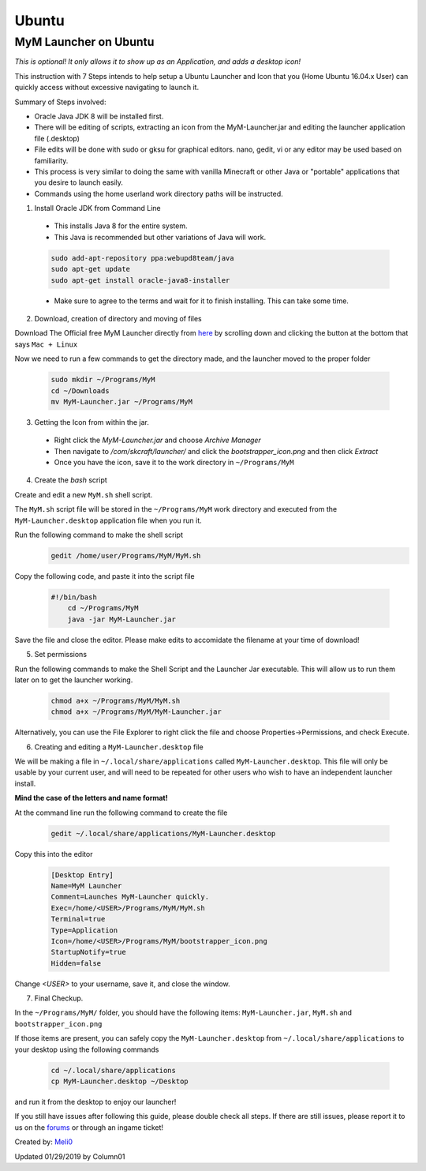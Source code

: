++++++
Ubuntu
++++++

MyM Launcher on Ubuntu
--------------------------------

*This is optional! It only allows it to show up as an Application, and adds a desktop icon!*

This instruction with 7 Steps intends to help setup a Ubuntu Launcher and Icon that you (Home Ubuntu 16.04.x User)  can quickly access without excessive navigating to launch it.

Summary of Steps involved: 

* Oracle Java JDK 8 will be installed first.

* There will be editing of scripts, extracting an icon from the MyM-Launcher.jar and editing the launcher application file (.desktop)

* File edits will be done with sudo or gksu for graphical editors. nano, gedit, vi or any editor may be used based on familiarity.

* This process is very similar to doing the same with vanilla Minecraft or other Java or "portable" applications that you desire to launch easily.

* Commands using the home userland work directory paths will be instructed.

1. Install Oracle JDK from Command Line

  * This installs Java 8 for the entire system. 
  * This Java is recommended but other variations of Java will work.
  
  .. code-block:: none
  
    sudo add-apt-repository ppa:webupd8team/java
    sudo apt-get update
    sudo apt-get install oracle-java8-installer
  
  * Make sure to agree to the terms and wait for it to finish installing. This can take some time. 

2. Download, creation of directory and moving of files

Download The Official free MyM Launcher directly from `here <https://mineyourmind.net/>`_ by scrolling down and clicking the button at the bottom that says ``Mac + Linux``

Now we need to run a few commands to get the directory made, and the launcher moved to the proper folder

  .. code-block:: cl
  
    sudo mkdir ~/Programs/MyM
    cd ~/Downloads
    mv MyM-Launcher.jar ~/Programs/MyM

3. Getting the Icon from within the jar.

  * Right click the `MyM-Launcher.jar` and choose `Archive Manager`
  * Then navigate to `/com/skcraft/launcher/` and click the `bootstrapper_icon.png` and then click `Extract`
  * Once you have the icon,  save it to the work directory in ``~/Programs/MyM``

4. Create the *bash* script

Create and edit a new ``MyM.sh`` shell script.

The ``MyM.sh`` script file will be stored in the ``~/Programs/MyM`` work directory and executed from the ``MyM-Launcher.desktop`` application file when you run it.

Run the following command to make the shell script
  .. code-block:: cl
  
   gedit /home/user/Programs/MyM/MyM.sh
  
Copy the following code, and paste it into the script file

  .. code-block:: sh

    #!/bin/bash
	cd ~/Programs/MyM
	java -jar MyM-Launcher.jar

Save the file and close the editor. Please make edits to accomidate the filename at your time of download!

5. Set permissions
  
Run the following commands to make the Shell Script and the Launcher Jar executable. This will allow us to run them later on to get the launcher working.

  .. code-block:: cl

  	chmod a+x ~/Programs/MyM/MyM.sh
  	chmod a+x ~/Programs/MyM/MyM-Launcher.jar

Alternatively, you can use the File Explorer to right click the file and choose Properties->Permissions, and check Execute. 

6. Creating and editing a ``MyM-Launcher.desktop`` file
  
We will be making a file in ``~/.local/share/applications`` called ``MyM-Launcher.desktop``. This file will only be usable by your current user, and will need to be repeated for other users who wish to have an independent launcher install.
  
**Mind the case of the letters and name format!**
  
At the command line run the following command to create the file
  
  .. code-block:: cl
  
    gedit ~/.local/share/applications/MyM-Launcher.desktop
  
Copy this into the editor
  
  .. code-block:: cl
  
	[Desktop Entry]
	Name=MyM Launcher
	Comment=Launches MyM-Launcher quickly.
	Exec=/home/<USER>/Programs/MyM/MyM.sh
	Terminal=true
	Type=Application
	Icon=/home/<USER>/Programs/MyM/bootstrapper_icon.png
	StartupNotify=true
	Hidden=false

Change *<USER>* to your username, save it, and close the window.

7. Final Checkup.

In the ``~/Programs/MyM/`` folder, you should have the following items: ``MyM-Launcher.jar``, ``MyM.sh`` and ``bootstrapper_icon.png``

If those items are present, you can safely copy the ``MyM-Launcher.desktop`` from ``~/.local/share/applications`` to your desktop using the following commands

  .. code-block:: cl

    cd ~/.local/share/applications
    cp MyM-Launcher.desktop ~/Desktop

and run it from the desktop to enjoy our launcher!

If you still have issues after following this guide, please double check all steps. If there are still issues, please report it to us on the `forums <https://mineyourmind.net/forums>`_ or through an ingame ticket!

Created by: `Meli0 <https://mineyourmind.net/forum/members/meli0.13089/>`_

Updated 01/29/2019 by Column01